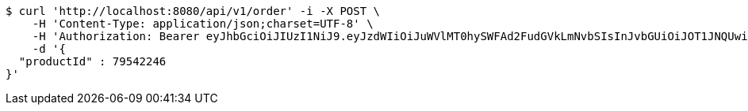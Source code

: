 [source,bash]
----
$ curl 'http://localhost:8080/api/v1/order' -i -X POST \
    -H 'Content-Type: application/json;charset=UTF-8' \
    -H 'Authorization: Bearer eyJhbGciOiJIUzI1NiJ9.eyJzdWIiOiJuWVlMT0hySWFAd2FudGVkLmNvbSIsInJvbGUiOiJOT1JNQUwiLCJpYXQiOjE3MTcwNjAzMjgsImV4cCI6MTcxNzA2MzkyOH0.pQSiRMZx-WJhqC_Spd0tpy8B4xYZH1hl_fH6-lbsJEQ' \
    -d '{
  "productId" : 79542246
}'
----